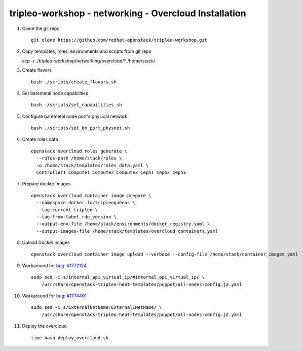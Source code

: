 tripleo-workshop - networking - Overcloud Installation
######################################################

#. Clone the git repo

   ::

     git clone https://github.com/redhat-openstack/tripleo-workshop.git

#. Copy templates, roles, environments and scripts from git repo

   scp -r ./tripleo-workshop/networking/overcloud/* /home/stack/

#. Create flavors

   ::

     bash ./scripts/create_flavors.sh

#. Set baremetal node capabilities

   ::

     bash ./scripts/set_capabilities.sh

#. Configure baremetal node port's physical network

   ::

     bash ./scripts/set_bm_port_physnet.sh


#. Create roles data

   ::

     openstack overcloud roles generate \
       --roles-path /home/stack/roles \
       -o /home/stack/templates/roles_data.yaml \
       Controller1 Compute1 Compute2 Compute3 Ceph1 Ceph2 Ceph3

#. Prepare docker images

   ::

     openstack overcloud container image prepare \
       --namespace docker.io/tripleoqueens \
       --tag current-tripleo \
       --tag-from-label rdo_version \
       --output-env-file /home/stack/environments/docker_registry.yaml \
       --output-images-file /home/stack/templates/overcloud_containers.yaml

#. Upload Docker images

   ::

     openstack overcloud container image upload --verbose --config-file /home/stack/container_images.yaml

#. Workaround for `bug: #1772124 <https://bugs.launchpad.net/tripleo/+bug/1772124>`_

   ::

     sudo sed -i s/internal_api_virtual_ip/#internal_api_virtual_ip/ \
         /usr/share/openstack-tripleo-heat-templates/puppet/all-nodes-config.j2.yaml

#. Workaround for `bug: #1774401 <https://bugs.launchpad.net/tripleo/+bug/1774401>`_

   ::

     sudo sed -i s/ExternalNetName/External1NetName/ \
         /usr/share/openstack-tripleo-heat-templates/puppet/all-nodes-config.j2.yaml

#. Deploy the overcloud

   ::

     time bash deploy_overcloud.sh


